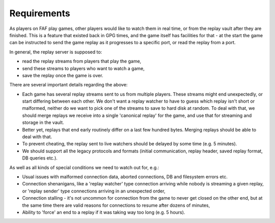 Requirements
============

As players on FAF play games, other players would like to watch them in real
time, or from the replay vault after they are finished. This is a feature that
existed back in GPG times, and the game itself has facilities for that - at the
start the game can be instructed to send the game replay as it progresses to a
specific port, or read the replay from a port.

In general, the replay server is supposed to:

* read the replay streams from players that play the game,

* send these streams to players who want to watch a game,

* save the replay once the game is over.

There are several important details regarding the above:

* Each game has several replay streams sent to us from multiple players. These
  streams might end unexpectedly, or start differing between each other. We
  don't want a replay watcher to have to guess which replay isn't short or
  malformed, neither do we want to pick one of the streams to save to hard disk
  at random. To deal with that, we should merge replays we receive into a
  single 'canonical replay' for the game, and use that for streaming and
  storage in the vault.

* Better yet, replays that end early routinely differ on a last few hundred
  bytes. Merging replays should be able to deal with that.

* To prevent cheating, the replay sent to live watchers should be delayed by
  some time (e.g. 5 minutes).

* We should support all the legacy protocols and formats (initial communication,
  replay header, saved replay format, DB queries etc.).

As well as all kinds of special conditions we need to watch out for, e.g.:

* Usual issues with malformed connection data, aborted connections, DB and
  filesystem errors etc.

* Connection shenanigans, like a 'replay watcher' type connection arriving while
  nobody is streaming a given replay, or 'replay sender' type connections
  arriving in an unexpected order,

* Connection stalling - it's not uncommon for connection from the game to never
  get closed on the other end, but at the same time there are valid reasons for
  connections to resume after dozens of minutes,

* Ability to 'force' an end to a replay if it was taking way too long (e.g. 5
  hours).
